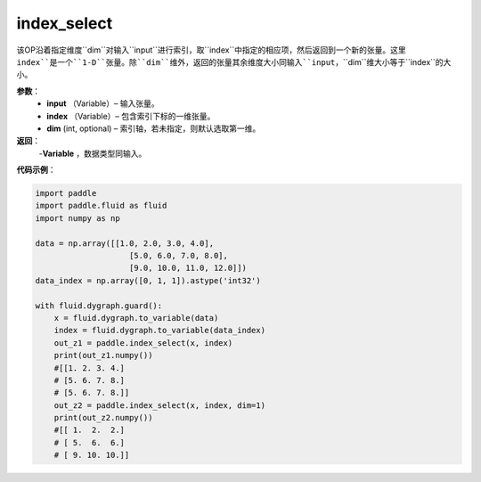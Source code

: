 .. _cn_api_tensor_search_index_select:

index_select
-------------------------------

.. py:function:: paddle.index_select(input, index, dim=0)

该OP沿着指定维度``dim``对输入``input``进行索引，取``index``中指定的相应项，然后返回到一个新的张量。这里 
``index``是一个``1-D``张量。除``dim``维外，返回的张量其余维度大小同输入``input``，``dim``维大小等于``index``的大小。
        
**参数**：
    - **input** （Variable）– 输入张量。
    - **index** （Variable）– 包含索引下标的一维张量。
    - **dim**    (int, optional) – 索引轴，若未指定，则默认选取第一维。

**返回**：
    -**Variable** ，数据类型同输入。
     
**代码示例**：

.. code-block:: python

        import paddle
        import paddle.fluid as fluid
        import numpy as np

        data = np.array([[1.0, 2.0, 3.0, 4.0],
                            [5.0, 6.0, 7.0, 8.0],
                            [9.0, 10.0, 11.0, 12.0]])
        data_index = np.array([0, 1, 1]).astype('int32')

        with fluid.dygraph.guard():
            x = fluid.dygraph.to_variable(data)
            index = fluid.dygraph.to_variable(data_index)
            out_z1 = paddle.index_select(x, index)
            print(out_z1.numpy())
            #[[1. 2. 3. 4.]
            # [5. 6. 7. 8.]
            # [5. 6. 7. 8.]]
            out_z2 = paddle.index_select(x, index, dim=1)
            print(out_z2.numpy())
            #[[ 1.  2.  2.]
            # [ 5.  6.  6.]
            # [ 9. 10. 10.]]


